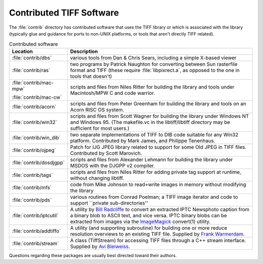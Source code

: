 Contributed TIFF Software
=========================

.. image:: images/smallliz.jpg
    :width: 108
    :alt: smallliz

The :file:`contrib` directory has contributed software that
uses the TIFF library or which is associated with the library
(typically glue and guidance for ports to non-UNIX platforms, or tools that
aren't directly TIFF related).

.. list-table:: Contributed software
    :widths: 5 20
    :header-rows: 1

    * - Location
      - Description

    * - :file:`contrib/dbs`
      - various tools from Dan & Chris Sears, including a simple X-based viewer

    * - :file:`contrib/ras`
      - two programs by Patrick Naughton for converting
        between Sun rasterfile format and TIFF (these
        require :file:`libpixrect.a`, as opposed to the one in
        tools that doesn't)

    * - :file:`contrib/mac-mpw`

        :file:`contrib/mac-cw`
      - scripts and files from Niles Ritter for building
        the library and tools under Macintosh/MPW C and
        code warrior.

    * - :file:`contrib/acorn`
      - scripts and files from Peter Greenham for building
        the library and tools on an Acorn RISC OS system.

    * - :file:`contrib/win32`
      - scripts and files from Scott Wagner for building
        the library under Windows NT and Windows 95. (The makefile.vc in the
        libtiff/libtiff directory may be sufficient for most users.)

    * - :file:`contrib/win_dib`
      - two separate implementations of TIFF to DIB code suitable for any Win32
        platform.  Contributed by Mark James, and Philippe Tenenhaus.

    * - :file:`contrib/ojpeg`
      - Patch for IJG JPEG library related to support for some Old JPEG in TIFF files.
        Contributed by Scott Marovich.

    * - :file:`contrib/dosdjgpp`
      - scripts and files from Alexander Lehmann for building
        the library under MSDOS with the DJGPP v2 compiler.

    * - :file:`contrib/tags`
      - scripts and files from Niles Ritter for adding private
        tag support at runtime, without changing libtiff.

    * - :file:`contrib/mfs`
      - code from Mike Johnson to read+write images in memory
        without modifying the library

    * - :file:`contrib/pds`
      - various routines from Conrad Poelman; a TIFF image iterator and
        code to support ``private sub-directories''

    * - :file:`contrib/iptcutil`
      - A utility by `Bill Radcliffe <billr@corbis.com>`_ to
        convert an extracted IPTC Newsphoto caption from a binary blob to
        ASCII text, and vice versa. IPTC binary blobs can be extracted from
        images via the `ImageMagick <http://www.ImageMagick.org/>`_ convert(1)
        utility.

    * - :file:`contrib/addtiffo`
      - A utility (and supporting subroutine) for building
        one or more reduce resolution
        overviews to an existing TIFF file.  Supplied by
        `Frank Warmerdam <http://pobox.com/~warmerdam>`_.

    * - :file:`contrib/stream`
      - A class (TiffStream) for accessing TIFF files through a C++ stream
        interface.  Supplied by `Avi Bleiweiss <avi@shutterfly.com>`_.


Questions regarding these packages are usually best directed toward
their authors. 
